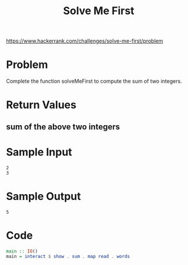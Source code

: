 #+TITLE: Solve Me First
https://www.hackerrank.com/challenges/solve-me-first/problem

* Problem
Complete the function solveMeFirst to compute the sum of two integers.

* Return Values
** sum of the above two integers

* Sample Input
#+BEGIN_SRC
2
3
#+END_SRC

* Sample Output
#+BEGIN_SRC
5
#+END_SRC

* Code
#+BEGIN_SRC haskell
main :: IO()
main = interact $ show . sum . map read . words
#+END_SRC

